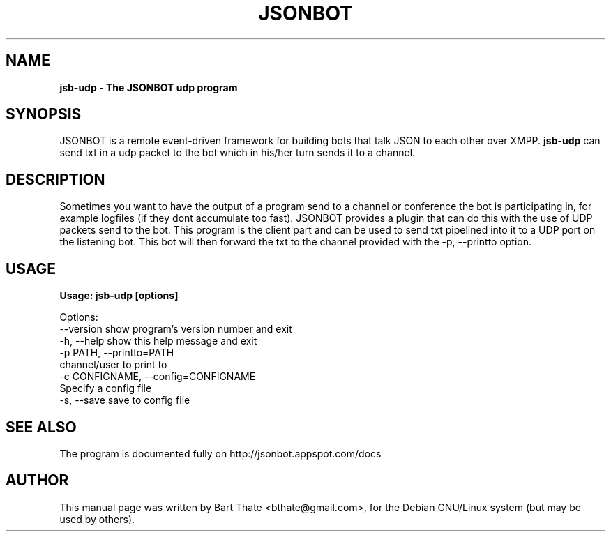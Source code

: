 .TH JSONBOT 1 "7 Nov 2010" "Debian GNU/Linux" "jsonbot manual"
.SH NAME
.B jsb-udp \- The JSONBOT udp program
.SH SYNOPSIS
JSONBOT is a remote event-driven framework for building bots that talk JSON
to each other over XMPP. 
.B jsb-udp 
can send txt in a udp packet to the bot which in his/her turn sends it to a channel.
.B 
.SH "DESCRIPTION"
.P
Sometimes you want to have the output of a program send to a channel or
conference the bot is participating in, for example logfiles (if they dont
accumulate too fast). JSONBOT provides a plugin that can do this with the
use of UDP packets send to the bot. This program is the client part and can
be used to send txt pipelined into it to a UDP port on the listening bot.
This bot will then forward the txt to the channel provided with the -p,
--printto option.
.PP
.SH USAGE
.P
.B Usage: jsb-udp [options]

Options:
  --version             show program's version number and exit
  -h, --help            show this help message and exit
  -p PATH, --printto=PATH
                        channel/user to print to
  -c CONFIGNAME, --config=CONFIGNAME
                        Specify a config file
  -s, --save            save to config file

.SH "SEE ALSO"
The program is documented fully on http://jsonbot.appspot.com/docs
.SH AUTHOR
This manual page was written by Bart Thate <bthate@gmail.com>,
for the Debian GNU/Linux system (but may be used by others).
